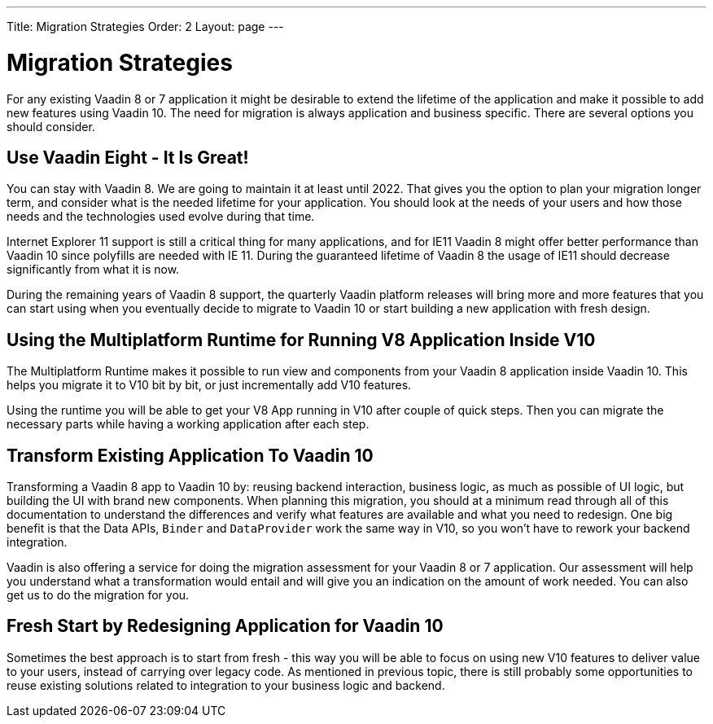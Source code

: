 ---
Title: Migration Strategies
Order: 2
Layout: page
---

= Migration Strategies

For any existing Vaadin 8 or 7 application it might be desirable to extend the lifetime of the application and make it possible to add new features using Vaadin 10. The need for migration is always application and business specific. There are several options you should consider.

== Use Vaadin Eight - It Is Great!

You can stay with Vaadin 8. We are going to maintain it at least until 2022. That gives you the option to plan your migration longer term, and consider what is the needed lifetime for your application. You should look at the needs of your users and how those needs and the technologies used evolve during that time.

Internet Explorer 11 support is still a critical thing for many applications, and for IE11 Vaadin 8  might offer better performance than Vaadin 10 since polyfills are needed with IE 11. During the guaranteed lifetime of Vaadin 8 the usage of IE11 should decrease significantly from what it is now.

During the remaining years of Vaadin 8 support, the quarterly Vaadin platform releases will bring more and more features that you can start using when you eventually decide to migrate to Vaadin 10 or start building a new application with fresh design.

== Using the Multiplatform Runtime for Running V8 Application Inside V10

The Multiplatform Runtime makes it possible to run view and components from your Vaadin 8 application inside Vaadin 10. This helps you migrate it to V10 bit by bit, or just incrementally add V10 features.

Using the runtime you will be able to get your V8 App running in V10 after couple of quick steps. Then you can migrate the necessary parts while having a working application after each step.


== Transform Existing Application To Vaadin 10

Transforming a Vaadin 8 app to Vaadin 10 by: reusing backend interaction, business logic, as much as possible of UI logic, but building the UI with brand new components. When planning this migration, you should at a minimum read through all of this documentation to understand the differences and verify what features are available and what you need to redesign. One big benefit is that the Data APIs, `Binder` and `DataProvider` work the same way in V10, so you won’t have to rework your backend integration.

Vaadin is also offering a service for doing the migration assessment for your Vaadin 8 or 7 application. Our assessment will help you understand what a transformation would entail and will give you an indication on the amount of work needed. You can also get us to do the migration for you.

== Fresh Start by Redesigning Application for Vaadin 10

Sometimes the best approach is to start from fresh - this way you will be able to focus on using new V10 features to deliver value to your users, instead of carrying over legacy code. As mentioned in previous topic, there is still probably some opportunities to reuse existing solutions related to integration to your business logic and backend.

